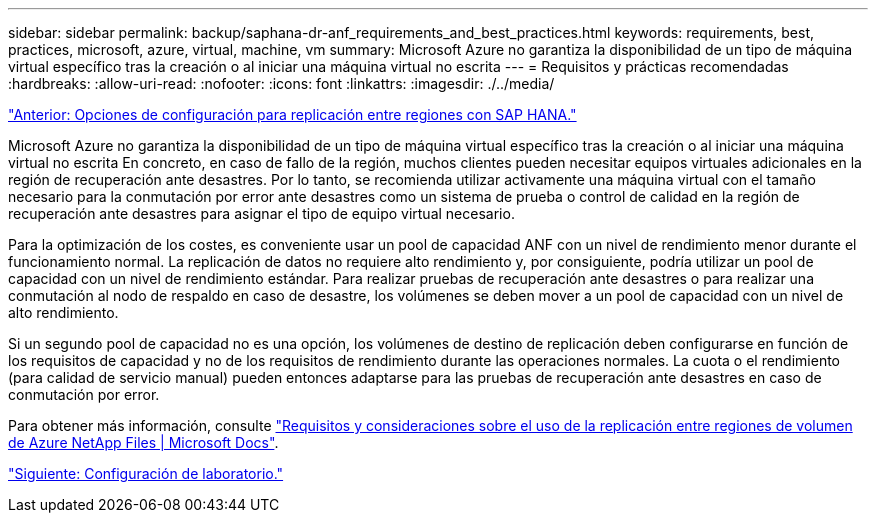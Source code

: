 ---
sidebar: sidebar 
permalink: backup/saphana-dr-anf_requirements_and_best_practices.html 
keywords: requirements, best, practices, microsoft, azure, virtual, machine, vm 
summary: Microsoft Azure no garantiza la disponibilidad de un tipo de máquina virtual específico tras la creación o al iniciar una máquina virtual no escrita 
---
= Requisitos y prácticas recomendadas
:hardbreaks:
:allow-uri-read: 
:nofooter: 
:icons: font
:linkattrs: 
:imagesdir: ./../media/


link:saphana-dr-anf_configuration_options_for_cross-region_replication_with_sap_hana.html["Anterior: Opciones de configuración para replicación entre regiones con SAP HANA."]

Microsoft Azure no garantiza la disponibilidad de un tipo de máquina virtual específico tras la creación o al iniciar una máquina virtual no escrita En concreto, en caso de fallo de la región, muchos clientes pueden necesitar equipos virtuales adicionales en la región de recuperación ante desastres. Por lo tanto, se recomienda utilizar activamente una máquina virtual con el tamaño necesario para la conmutación por error ante desastres como un sistema de prueba o control de calidad en la región de recuperación ante desastres para asignar el tipo de equipo virtual necesario.

Para la optimización de los costes, es conveniente usar un pool de capacidad ANF con un nivel de rendimiento menor durante el funcionamiento normal. La replicación de datos no requiere alto rendimiento y, por consiguiente, podría utilizar un pool de capacidad con un nivel de rendimiento estándar. Para realizar pruebas de recuperación ante desastres o para realizar una conmutación al nodo de respaldo en caso de desastre, los volúmenes se deben mover a un pool de capacidad con un nivel de alto rendimiento.

Si un segundo pool de capacidad no es una opción, los volúmenes de destino de replicación deben configurarse en función de los requisitos de capacidad y no de los requisitos de rendimiento durante las operaciones normales. La cuota o el rendimiento (para calidad de servicio manual) pueden entonces adaptarse para las pruebas de recuperación ante desastres en caso de conmutación por error.

Para obtener más información, consulte https://docs.microsoft.com/en-us/azure/azure-netapp-files/cross-region-replication-requirements-considerations["Requisitos y consideraciones sobre el uso de la replicación entre regiones de volumen de Azure NetApp Files | Microsoft Docs"^].

link:saphana-dr-anf_lab_setup.html["Siguiente: Configuración de laboratorio."]
